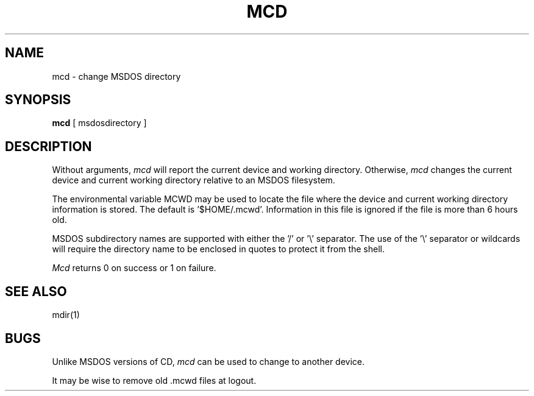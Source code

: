 .\"	$NecBSD: mcd.1,v 1.5 1998/02/08 08:00:39 kmatsuda Exp $
.\"	$NetBSD$
.\"
.TH MCD 1 local
.SH NAME
mcd \- change MSDOS directory
.SH SYNOPSIS
.B mcd
[ msdosdirectory ]
.SH DESCRIPTION
Without arguments,
.I mcd
will report the current device and working directory.  Otherwise,
.I mcd
changes the current device and current working directory relative to an
MSDOS filesystem.
.PP
The environmental variable MCWD may be used to locate the file where the
device and current working directory information is stored.  The default
is '$HOME/.mcwd'.  Information in this file is ignored if the file is
more than 6 hours old.
.PP
MSDOS subdirectory names are supported with either the '/' or '\e'
separator.  The use of the '\e' separator or wildcards will require the
directory name to be enclosed in quotes to protect it from the shell.
.PP
.I Mcd
returns 0 on success or 1 on failure.
.SH SEE ALSO
mdir(1)
.SH BUGS
Unlike MSDOS versions of CD,
.I mcd
can be used to change to another device.
.PP
It may be wise to remove old .mcwd files at logout.
